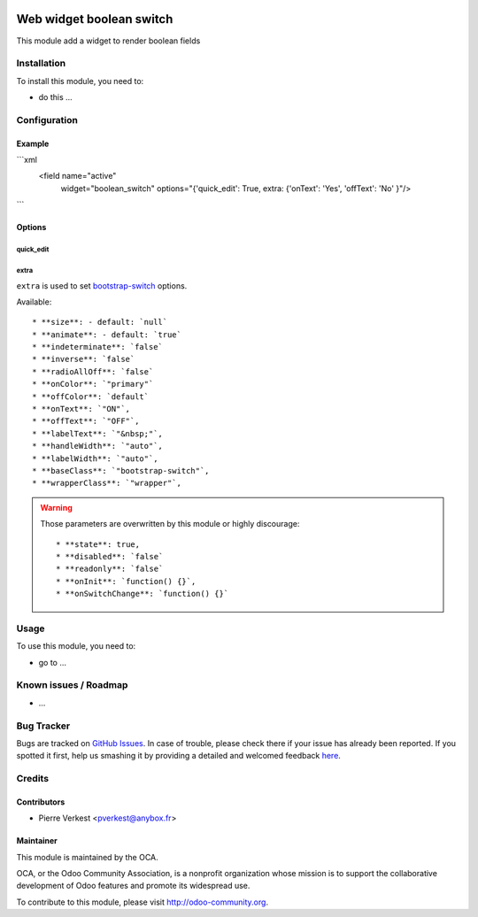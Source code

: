 .. image:: https://img.shields.io/badge/licence-AGPL--3-blue.svg
   :target: http://www.gnu.org/licenses/agpl-3.0-standalone.html
   :alt: License: AGPL-3

=========================
Web widget boolean switch
=========================

This module add a widget to render boolean fields

Installation
============

To install this module, you need to:

* do this ...

Configuration
=============

Example
-------

```xml
   <field name="active"
          widget="boolean_switch"
          options="{'quick_edit': True, extra: {'onText': 'Yes', 'offText': 'No' }"/>
```

Options
-------


quick_edit
~~~~~~~~~~

extra
~~~~~
``extra`` is used to set
`bootstrap-switch <http://www.bootstrap-switch.org/options.html>`_ options.

Available::

   * **size**: - default: `null`
   * **animate**: - default: `true`
   * **indeterminate**: `false`
   * **inverse**: `false`
   * **radioAllOff**: `false`
   * **onColor**: `"primary"`
   * **offColor**: `default`
   * **onText**: `"ON"`,
   * **offText**: `"OFF"`,
   * **labelText**: `"&nbsp;"`,
   * **handleWidth**: `"auto"`,
   * **labelWidth**: `"auto"`,
   * **baseClass**: `"bootstrap-switch"`,
   * **wrapperClass**: `"wrapper"`,


.. warning::

   Those parameters are overwritten by this module or highly discourage::

      * **state**: true,
      * **disabled**: `false`
      * **readonly**: `false`
      * **onInit**: `function() {}`,
      * **onSwitchChange**: `function() {}`


Usage
=====

To use this module, you need to:

* go to ...

.. image:: https://odoo-community.org/website/image/ir.attachment/5784_f2813bd/datas
   :alt: Try me on Runbot
   :target: https://runbot.odoo-community.org/runbot/{repo_id}/{branch}

.. repo_id is available in https://github.com/OCA/maintainer-tools/blob/master/tools/repos_with_ids.txt
.. branch is "8.0" for example

Known issues / Roadmap
======================

* ...

Bug Tracker
===========

Bugs are tracked on `GitHub Issues <https://github.com/OCA/
{project_repo}/issues>`_.
In case of trouble, please check there if your issue has already been reported.
If you spotted it first, help us smashing it by providing a detailed and welcomed feedback `here <https://github.com/OCA/
{project_repo}/issues/new?body=module:%20
{module_name}%0Aversion:%20
{version}%0A%0A**Steps%20to%20reproduce**%0A-%20...%0A%0A**Current%20behavior**%0A%0A**Expected%20behavior**>`_.


Credits
=======

Contributors
------------

* Pierre Verkest <pverkest@anybox.fr>

Maintainer
----------

.. image:: https://odoo-community.org/logo.png
   :alt: Odoo Community Association
   :target: https://odoo-community.org

This module is maintained by the OCA.

OCA, or the Odoo Community Association, is a nonprofit organization whose
mission is to support the collaborative development of Odoo features and
promote its widespread use.

To contribute to this module, please visit http://odoo-community.org.

